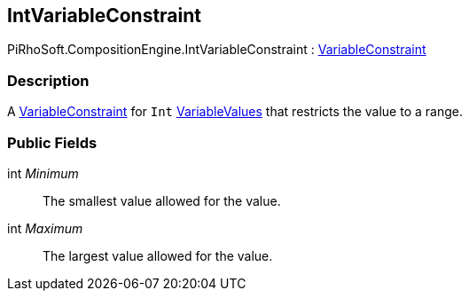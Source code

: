 [#reference/int-variable-constraint]

## IntVariableConstraint

PiRhoSoft.CompositionEngine.IntVariableConstraint : <<reference/variable-constraint.html,VariableConstraint>>

### Description

A <<reference/variable-constraint.html,VariableConstraint>> for `Int` <<reference/variable-values.html,VariableValues>> that restricts the value to a range.

### Public Fields

int _Minimum_::

The smallest value allowed for the value.

int _Maximum_::

The largest value allowed for the value.